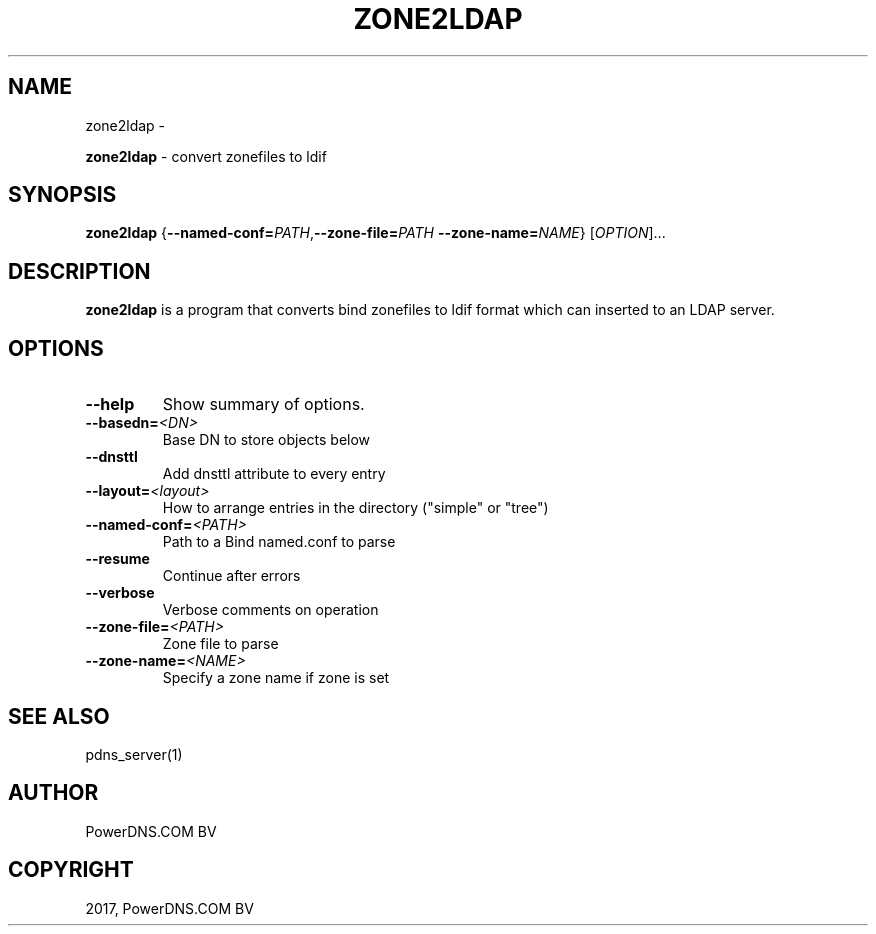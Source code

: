 .\" Man page generated from reStructuredText.
.
.TH "ZONE2LDAP" "1" "Feb 16, 2018" "4.1" "PowerDNS Recursor"
.SH NAME
zone2ldap \- 
.
.nr rst2man-indent-level 0
.
.de1 rstReportMargin
\\$1 \\n[an-margin]
level \\n[rst2man-indent-level]
level margin: \\n[rst2man-indent\\n[rst2man-indent-level]]
-
\\n[rst2man-indent0]
\\n[rst2man-indent1]
\\n[rst2man-indent2]
..
.de1 INDENT
.\" .rstReportMargin pre:
. RS \\$1
. nr rst2man-indent\\n[rst2man-indent-level] \\n[an-margin]
. nr rst2man-indent-level +1
.\" .rstReportMargin post:
..
.de UNINDENT
. RE
.\" indent \\n[an-margin]
.\" old: \\n[rst2man-indent\\n[rst2man-indent-level]]
.nr rst2man-indent-level -1
.\" new: \\n[rst2man-indent\\n[rst2man-indent-level]]
.in \\n[rst2man-indent\\n[rst2man-indent-level]]u
..
.sp
\fBzone2ldap\fP \- convert zonefiles to ldif
.SH SYNOPSIS
.sp
\fBzone2ldap\fP {\fB\-\-named\-conf=\fP\fIPATH\fP,\fB\-\-zone\-file=\fP\fIPATH\fP \fB\-\-zone\-name=\fP\fINAME\fP} [\fIOPTION\fP]...
.SH DESCRIPTION
.sp
\fBzone2ldap\fP is a program that converts bind zonefiles to ldif format
which can inserted to an LDAP server.
.SH OPTIONS
.INDENT 0.0
.TP
.B \-\-help
Show summary of options.
.TP
.BI \-\-basedn\fB= <DN>
Base DN to store objects below
.TP
.B \-\-dnsttl
Add dnsttl attribute to every entry
.TP
.BI \-\-layout\fB= <layout>
How to arrange entries in the directory ("simple" or "tree")
.TP
.BI \-\-named\-conf\fB= <PATH>
Path to a Bind named.conf to parse
.TP
.B \-\-resume
Continue after errors
.TP
.B \-\-verbose
Verbose comments on operation
.TP
.BI \-\-zone\-file\fB= <PATH>
Zone file to parse
.TP
.BI \-\-zone\-name\fB= <NAME>
Specify a zone name if zone is set
.UNINDENT
.SH SEE ALSO
.sp
pdns_server(1)
.SH AUTHOR
PowerDNS.COM BV
.SH COPYRIGHT
2017, PowerDNS.COM BV
.\" Generated by docutils manpage writer.
.
